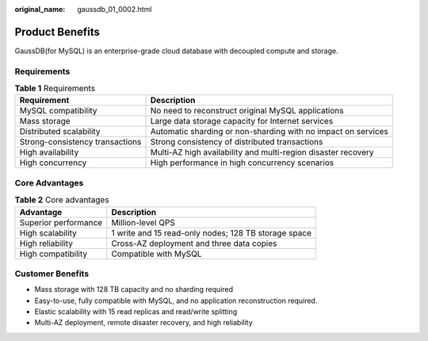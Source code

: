 :original_name: gaussdb_01_0002.html

.. _gaussdb_01_0002:

Product Benefits
================

GaussDB(for MySQL) is an enterprise-grade cloud database with decoupled compute and storage.

Requirements
------------

.. table:: **Table 1** Requirements

   +---------------------------------+---------------------------------------------------------------+
   | Requirement                     | Description                                                   |
   +=================================+===============================================================+
   | MySQL compatibility             | No need to reconstruct original MySQL applications            |
   +---------------------------------+---------------------------------------------------------------+
   | Mass storage                    | Large data storage capacity for Internet services             |
   +---------------------------------+---------------------------------------------------------------+
   | Distributed scalability         | Automatic sharding or non-sharding with no impact on services |
   +---------------------------------+---------------------------------------------------------------+
   | Strong-consistency transactions | Strong consistency of distributed transactions                |
   +---------------------------------+---------------------------------------------------------------+
   | High availability               | Multi-AZ high availability and multi-region disaster recovery |
   +---------------------------------+---------------------------------------------------------------+
   | High concurrency                | High performance in high concurrency scenarios                |
   +---------------------------------+---------------------------------------------------------------+

Core Advantages
---------------

.. table:: **Table 2** Core advantages

   +----------------------+------------------------------------------------------+
   | Advantage            | Description                                          |
   +======================+======================================================+
   | Superior performance | Million-level QPS                                    |
   +----------------------+------------------------------------------------------+
   | High scalability     | 1 write and 15 read-only nodes; 128 TB storage space |
   +----------------------+------------------------------------------------------+
   | High reliability     | Cross-AZ deployment and three data copies            |
   +----------------------+------------------------------------------------------+
   | High compatibility   | Compatible with MySQL                                |
   +----------------------+------------------------------------------------------+

Customer Benefits
-----------------

-  Mass storage with 128 TB capacity and no sharding required
-  Easy-to-use, fully compatible with MySQL, and no application reconstruction required.
-  Elastic scalability with 15 read replicas and read/write splitting
-  Multi-AZ deployment, remote disaster recovery, and high reliability
